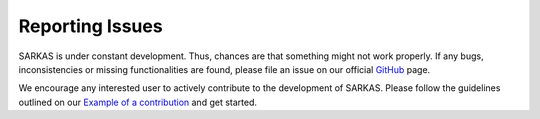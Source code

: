 ****************
Reporting Issues
****************

SARKAS is under constant development. Thus, chances are that something
might not work properly. If any bugs, inconsistencies or missing
functionalities are found, please file an issue on our official `GitHub
<https://github.com/murillo-group/sarkas>`_ page.

We encourage any interested user to actively contribute to the development of
SARKAS. Please follow the guidelines outlined on our `Example of a contribution <./dev_example.rst>`_ and get started.
